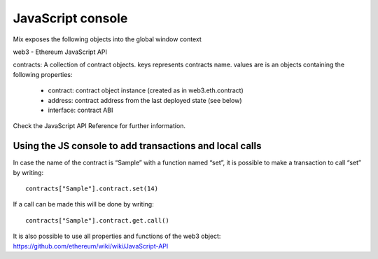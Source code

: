 .. _sec:javascript-console:

JavaScript console
==================

Mix exposes the following objects into the global window context

web3 - Ethereum JavaScript API

contracts: A collection of contract objects. keys represents contracts name. values are is an objects containing the following properties:

 * contract: contract object instance (created as in web3.eth.contract)

 * address: contract address from the last deployed state (see below)

 * interface: contract ABI

Check the JavaScript API Reference for further information.

Using the JS console to add transactions and local calls
~~~~~~~~~~~~~~~~~~~~~~~~~~~~~~~~~~~~~~~~~~~~~~~~~~~~~~~~

In case the name of the contract is “Sample” with a function named
“set”, it is possible to make a transaction to call “set” by writing:

::

    contracts["Sample"].contract.set(14)

If a call can be made this will be done by writing:

::

    contracts["Sample"].contract.get.call()

| It is also possible to use all properties and functions of the web3
  object:
| https://github.com/ethereum/wiki/wiki/JavaScript-API
